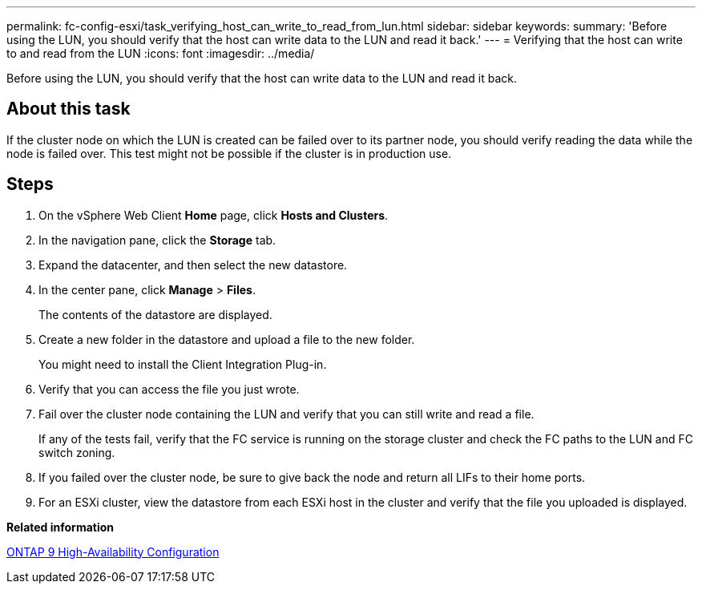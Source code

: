 ---
permalink: fc-config-esxi/task_verifying_host_can_write_to_read_from_lun.html
sidebar: sidebar
keywords:
summary: 'Before using the LUN, you should verify that the host can write data to the LUN and read it back.'
---
= Verifying that the host can write to and read from the LUN
:icons: font
:imagesdir: ../media/

[.lead]
Before using the LUN, you should verify that the host can write data to the LUN and read it back.

== About this task

If the cluster node on which the LUN is created can be failed over to its partner node, you should verify reading the data while the node is failed over. This test might not be possible if the cluster is in production use.

== Steps

. On the vSphere Web Client *Home* page, click *Hosts and Clusters*.
. In the navigation pane, click the *Storage* tab.
. Expand the datacenter, and then select the new datastore.
. In the center pane, click *Manage* > *Files*.
+
The contents of the datastore are displayed.

. Create a new folder in the datastore and upload a file to the new folder.
+
You might need to install the Client Integration Plug-in.

. Verify that you can access the file you just wrote.
. Fail over the cluster node containing the LUN and verify that you can still write and read a file.
+
If any of the tests fail, verify that the FC service is running on the storage cluster and check the FC paths to the LUN and FC switch zoning.

. If you failed over the cluster node, be sure to give back the node and return all LIFs to their home ports.
. For an ESXi cluster, view the datastore from each ESXi host in the cluster and verify that the file you uploaded is displayed.

*Related information*

https://docs.netapp.com/us-en/ontap/high-availability/index.html[ONTAP 9 High-Availability Configuration]
